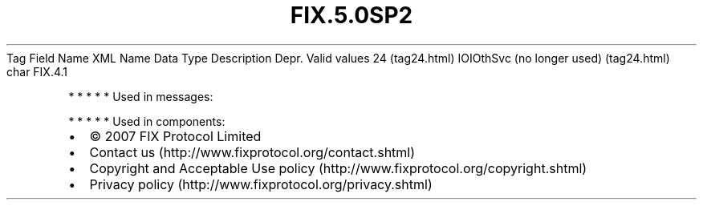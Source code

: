 .TH FIX.5.0SP2 "" "" "Tag #24"
Tag
Field Name
XML Name
Data Type
Description
Depr.
Valid values
24 (tag24.html)
IOIOthSvc (no longer used) (tag24.html)
char
FIX.4.1
.PP
   *   *   *   *   *
Used in messages:
.PP
   *   *   *   *   *
Used in components:

.PD 0
.P
.PD

.PP
.PP
.IP \[bu] 2
© 2007 FIX Protocol Limited
.IP \[bu] 2
Contact us (http://www.fixprotocol.org/contact.shtml)
.IP \[bu] 2
Copyright and Acceptable Use policy (http://www.fixprotocol.org/copyright.shtml)
.IP \[bu] 2
Privacy policy (http://www.fixprotocol.org/privacy.shtml)
